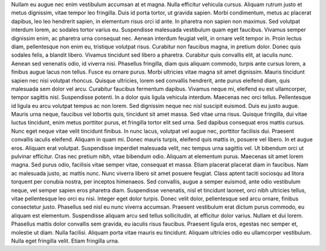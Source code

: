 Nullam eu augue nec enim vestibulum accumsan at et magna. Nulla efficitur vehicula cursus. Aliquam rutrum justo et metus dignissim, vitae tempor leo fringilla. Duis id porta tortor, ut gravida sapien. Morbi condimentum, metus ac placerat dapibus, leo leo hendrerit sapien, in elementum risus orci id ante. In pharetra non sapien non maximus. Sed volutpat interdum lorem, ac sodales tortor varius eu. Suspendisse malesuada vestibulum quam eget faucibus. Vivamus semper dignissim enim, ac pharetra urna consequat nec.
Aenean interdum feugiat velit, in ornare velit tempor in. Proin lectus diam, pellentesque non enim eu, tristique volutpat risus. Curabitur non faucibus magna, in pretium dolor. Donec quis sodales felis, a blandit libero. Vivamus tincidunt sed libero a pharetra. Curabitur quis convallis elit, at iaculis nunc. Aenean sed venenatis odio, id viverra nisi. Phasellus fringilla, diam quis aliquam commodo, turpis ante cursus lorem, a finibus augue lacus non tellus. Fusce eu ornare purus. Morbi ultricies vitae magna sit amet dignissim.
Mauris tincidunt sapien nec nisi volutpat rhoncus. Quisque ultricies, lorem sed convallis hendrerit, ante purus eleifend diam, quis malesuada sem dolor vel arcu. Curabitur faucibus fermentum dapibus. Vivamus neque mi, eleifend eu est ullamcorper, tempor sagittis nisl. Suspendisse potenti. In a dolor quis ligula vehicula interdum. Maecenas nec orci tellus. Pellentesque id ligula eu arcu volutpat tempus ac non lorem. Sed dignissim neque nec nisl suscipit euismod. Duis eu justo augue. Mauris urna neque, faucibus vel lobortis quis, tincidunt sit amet massa. Sed vitae urna risus. Quisque fringilla, dui vitae luctus tincidunt, enim metus porttitor purus, et fringilla tortor elit sed urna.
Sed dapibus consequat eros mattis cursus. Nunc eget neque vitae velit tincidunt finibus. In nunc lacus, volutpat vel augue nec, porttitor facilisis dui. Praesent convallis iaculis eleifend. Aliquam in quam mi. Donec mauris turpis, eleifend quis mattis in, posuere vel libero. In et augue eros. Aliquam erat volutpat. Suspendisse imperdiet malesuada velit, nec tempus urna sagittis vel. Ut bibendum orci ut pulvinar efficitur. Cras nec pretium nibh, vitae bibendum odio. Aliquam at elementum purus. Maecenas sit amet lorem magna. Sed purus odio, facilisis vitae semper vitae, consequat et massa.
Etiam placerat placerat diam in faucibus. Nam ac malesuada justo, ac mattis nunc. Nunc viverra libero sit amet posuere feugiat. Class aptent taciti sociosqu ad litora torquent per conubia nostra, per inceptos himenaeos. Sed convallis, augue a semper euismod, ante odio vestibulum neque, vel semper sapien eros pharetra diam. Suspendisse venenatis, nisl et tincidunt laoreet, orci nibh ultricies tellus, vitae pellentesque leo orci eu nisi. Integer eget dolor turpis. Donec velit dolor, pellentesque sed arcu ornare, finibus consectetur justo. Phasellus sed nisl eu nunc viverra accumsan. Praesent vestibulum erat dictum purus commodo, eu aliquam est elementum. Suspendisse aliquam arcu sed tellus sollicitudin, at efficitur dolor varius. Nullam et dui lorem. Phasellus mattis dolor convallis sem gravida, eu iaculis risus faucibus. Praesent ligula eros, egestas nec semper et, molestie ut diam. Nulla facilisi. Aliquam porta vitae mauris eu tincidunt. Aliquam ultricies odio eu ullamcorper vestibulum. Nulla eget fringilla velit. Etiam fringilla urna.